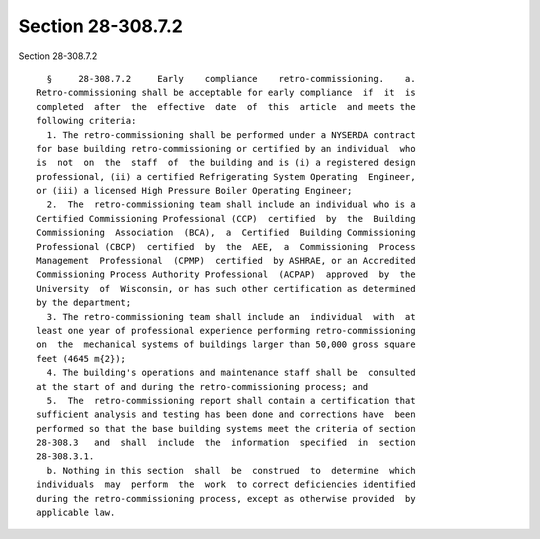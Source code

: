 Section 28-308.7.2
==================

Section 28-308.7.2 ::    
        
     
        §     28-308.7.2     Early    compliance    retro-commissioning.    a.
      Retro-commissioning shall be acceptable for early compliance  if  it  is
      completed  after  the  effective  date  of  this  article  and meets the
      following criteria:
        1. The retro-commissioning shall be performed under a NYSERDA contract
      for base building retro-commissioning or certified by an individual  who
      is  not  on  the  staff  of  the building and is (i) a registered design
      professional, (ii) a certified Refrigerating System Operating  Engineer,
      or (iii) a licensed High Pressure Boiler Operating Engineer;
        2.  The  retro-commissioning team shall include an individual who is a
      Certified Commissioning Professional (CCP)  certified  by  the  Building
      Commissioning  Association  (BCA),  a  Certified  Building Commissioning
      Professional (CBCP)  certified  by  the  AEE,  a  Commissioning  Process
      Management  Professional  (CPMP)  certified  by ASHRAE, or an Accredited
      Commissioning Process Authority Professional  (ACPAP)  approved  by  the
      University  of  Wisconsin, or has such other certification as determined
      by the department;
        3. The retro-commissioning team shall include an  individual  with  at
      least one year of professional experience performing retro-commissioning
      on  the  mechanical systems of buildings larger than 50,000 gross square
      feet (4645 m{2});
        4. The building's operations and maintenance staff shall be  consulted
      at the start of and during the retro-commissioning process; and
        5.  The  retro-commissioning report shall contain a certification that
      sufficient analysis and testing has been done and corrections have  been
      performed so that the base building systems meet the criteria of section
      28-308.3   and  shall  include  the  information  specified  in  section
      28-308.3.1.
        b. Nothing in this section  shall  be  construed  to  determine  which
      individuals  may  perform  the  work  to correct deficiencies identified
      during the retro-commissioning process, except as otherwise provided  by
      applicable law.
    
    
    
    
    
    
    